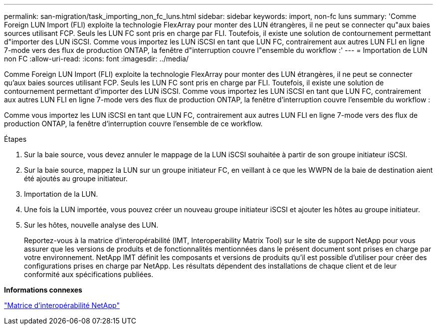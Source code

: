 ---
permalink: san-migration/task_importing_non_fc_luns.html 
sidebar: sidebar 
keywords: import, non-fc luns 
summary: 'Comme Foreign LUN Import (FLI) exploite la technologie FlexArray pour monter des LUN étrangères, il ne peut se connecter qu"aux baies sources utilisant FCP. Seuls les LUN FC sont pris en charge par FLI. Toutefois, il existe une solution de contournement permettant d"importer des LUN iSCSI. Comme vous importez les LUN iSCSI en tant que LUN FC, contrairement aux autres LUN FLI en ligne 7-mode vers des flux de production ONTAP, la fenêtre d"interruption couvre l"ensemble du workflow :' 
---
= Importation de LUN non FC
:allow-uri-read: 
:icons: font
:imagesdir: ../media/


[role="lead"]
Comme Foreign LUN Import (FLI) exploite la technologie FlexArray pour monter des LUN étrangères, il ne peut se connecter qu'aux baies sources utilisant FCP. Seuls les LUN FC sont pris en charge par FLI. Toutefois, il existe une solution de contournement permettant d'importer des LUN iSCSI. Comme vous importez les LUN iSCSI en tant que LUN FC, contrairement aux autres LUN FLI en ligne 7-mode vers des flux de production ONTAP, la fenêtre d'interruption couvre l'ensemble du workflow :

Comme vous importez les LUN iSCSI en tant que LUN FC, contrairement aux autres LUN FLI en ligne 7-mode vers des flux de production ONTAP, la fenêtre d'interruption couvre l'ensemble de ce workflow.

.Étapes
. Sur la baie source, vous devez annuler le mappage de la LUN iSCSI souhaitée à partir de son groupe initiateur iSCSI.
. Sur la baie source, mappez la LUN sur un groupe initiateur FC, en veillant à ce que les WWPN de la baie de destination aient été ajoutés au groupe initiateur.
. Importation de la LUN.
. Une fois la LUN importée, vous pouvez créer un nouveau groupe initiateur iSCSI et ajouter les hôtes au groupe initiateur.
. Sur les hôtes, nouvelle analyse des LUN.
+
Reportez-vous à la matrice d'interopérabilité (IMT, Interoperability Matrix Tool) sur le site de support NetApp pour vous assurer que les versions de produits et de fonctionnalités mentionnées dans le présent document sont prises en charge par votre environnement. NetApp IMT définit les composants et versions de produits qu'il est possible d'utiliser pour créer des configurations prises en charge par NetApp. Les résultats dépendent des installations de chaque client et de leur conformité aux spécifications publiées.



*Informations connexes*

https://mysupport.netapp.com/matrix["Matrice d'interopérabilité NetApp"]
